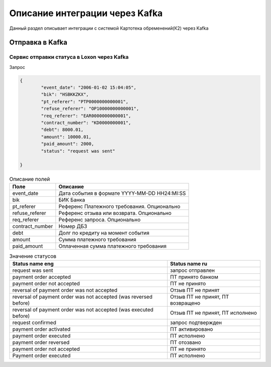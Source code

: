 Описание интеграции через Kafka
==================================================================================================

Данный раздел описывает интеграции с системой Картотека обременений(К2) через Kafka

Отправка в Kafka
---------------------------

Сервис отправки статуса в Loxon через Kafka
_______________________________________________________________

Запрос

.. code-block:: json

		{
			"event_date": "2006-01-02 15:04:05",
			"bik": "HSBKKZKX",
			"pt_referer": "PTP0000000000001",
			"refuse_referer": "OP10000000000001",
			"req_referer": "EAR0000000000001",
			"contract_number": "KD0000000001",
			"debt": 8000.01,
			"amount": 10000.01,
			"paid_amount": 2000,
			"status": "request was sent"

		}


.. list-table:: Описание полей
     :header-rows: 1

     * - Поле
       - Описание
     * - event_date
       - Дата события в формате YYYY-MM-DD HH24:MI:SS
     * - bik
       - БИК Банка
     * - pt_referer
       - Референс Платежного требования. Опционально
     * - refuse_referer
       - Референс отзыва или возврата. Опционально
     * - req_referer
       - Референс запроса. Опционально
     * - contract_number
       - Номер ДБЗ
     * - debt
       - Долг по кредиту на момент события
     * - amount
       - Сумма платежного требования
     * - paid_amount
       - Оплаченная сумма платежного требования



.. list-table:: Значение статусов
     :header-rows: 1

     * - Status name eng
       - Status name ru
     * - request was sent
       - запрос отправлен
     * - payment order accepted
       - ПТ принято банком
     * - payment order not accepted
       - ПТ не принято
     * - reversal of payment order was not accepted
       - Отзыв ПТ не принят
     * - reversal of payment order was not accepted (was reversed before)
       - Отзыв ПТ не принят, ПТ возвращено  
     * - reversal of payment order was not accepted (was executed before)
       - Отзыв ПТ не принят, ПТ исполнено
     * - request confirmed
       - запрос подтвержден
     * - payment order activated
       - ПТ активировано
     * - payment order executed
       - ПТ исполнено
     * - payment order reversed
       - ПТ отозвано
     * - payment order not accepted
       - ПТ не принято
     * - Payment order executed
       - ПТ исполнено


